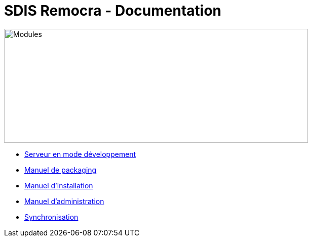 = SDIS Remocra - Documentation

ifdef::env-github,env-browser[:outfilesuffix: .adoc]

:experimental:
:icons: font

:toc:

:numbered:


image::https://www.atolcd.com/fileadmin/Images_pages_menu/Open_Source/Remocra/header_remocra_liste_arrondi.jpg[Modules,600,225]


* link:../remocra#premier-run[Serveur en mode développement]
* link:Manuel%20packaging{outfilesuffix}[Manuel de packaging]
* link:Manuel%20installation{outfilesuffix}[Manuel d'installation]
* link:Manuel%20administration{outfilesuffix}[Manuel d'administration]
* link:Synchronisation{outfilesuffix}[Synchronisation]
